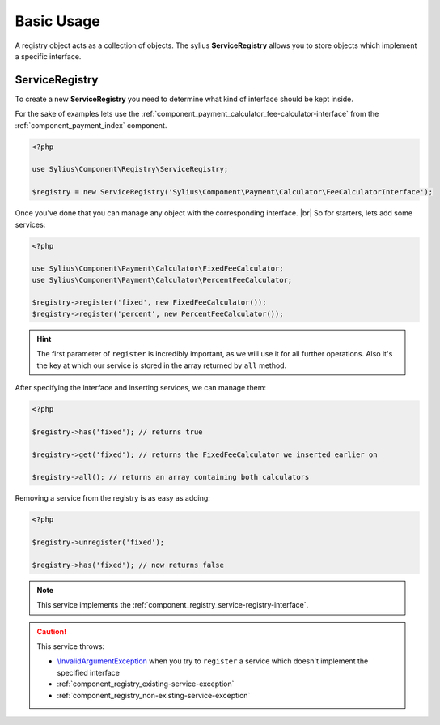 Basic Usage
===========

A registry object acts as a collection of objects. The sylius **ServiceRegistry**
allows you to store objects which implement a specific interface.

.. _component_registry_service-registry:

ServiceRegistry
---------------

To create a new **ServiceRegistry** you need to
determine what kind of interface should be kept inside.

For the sake of examples lets use the :ref:`component_payment_calculator_fee-calculator-interface`
from the :ref:`component_payment_index` component.

.. code-block:: php

   <?php

   use Sylius\Component\Registry\ServiceRegistry;

   $registry = new ServiceRegistry('Sylius\Component\Payment\Calculator\FeeCalculatorInterface');

Once you've done that you can manage any object with the corresponding interface. |br|
So for starters, lets add some services:

.. code-block:: php

   <?php

   use Sylius\Component\Payment\Calculator\FixedFeeCalculator;
   use Sylius\Component\Payment\Calculator\PercentFeeCalculator;

   $registry->register('fixed', new FixedFeeCalculator());
   $registry->register('percent', new PercentFeeCalculator());

.. hint::
   The first parameter of ``register`` is incredibly important, as we will use it for all further operations.
   Also it's the key at which our service is stored in the array returned by ``all`` method.

After specifying the interface and inserting services, we can manage them:

.. code-block:: php

   <?php

   $registry->has('fixed'); // returns true

   $registry->get('fixed'); // returns the FixedFeeCalculator we inserted earlier on

   $registry->all(); // returns an array containing both calculators

Removing a service from the registry is as easy as adding:

.. code-block:: php

   <?php

   $registry->unregister('fixed');

   $registry->has('fixed'); // now returns false

.. note::
   This service implements the :ref:`component_registry_service-registry-interface`.

.. caution::
   This service throws:

   * `\\InvalidArgumentException`_ when you try to ``register`` a service which doesn't implement the specified interface
   * :ref:`component_registry_existing-service-exception`
   * :ref:`component_registry_non-existing-service-exception`

.. _\\InvalidArgumentException: http://php.net/manual/en/class.invalidargumentexception.php
